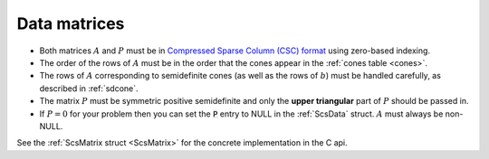 .. _matrices:

Data matrices
=============

* Both matrices :math:`A` and :math:`P` must be in `Compressed Sparse Column (CSC) format <https://people.sc.fsu.edu/~jburkardt/data/cc/cc.html>`_ using zero-based indexing.  

* The order of the rows of :math:`A` must be in the order that the cones appear in the :ref:`cones table <cones>`.  

* The rows of :math:`A` corresponding to semidefinite cones (as well as the rows of :math:`b`) must be handled carefully, as described in :ref:`sdcone`.

* The matrix :math:`P` must be symmetric positive semidefinite and only the **upper triangular** part of :math:`P` should be passed in.

* If :math:`P = 0` for your problem then you can set the :code:`P` entry to NULL in the :ref:`ScsData` struct. :math:`A` must always be non-NULL.

See the :ref:`ScsMatrix struct <ScsMatrix>` for the concrete implementation in
the C api.

